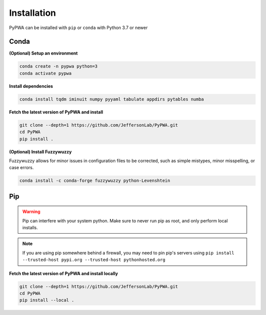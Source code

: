 
############
Installation
############

PyPWA can be installed with ``pip`` or ``conda`` with Python 3.7 or newer



Conda
#####

**(Optional) Setup an environment**

.. code-block:: sh

   conda create -n pypwa python=3
   conda activate pypwa

**Install dependencies**

.. code-block:: sh

   conda install tqdm iminuit numpy pyyaml tabulate appdirs pytables numba

**Fetch the latest version of PyPWA and install**

.. code-block:: sh

   git clone --depth=1 https://github.com/JeffersonLab/PyPWA.git
   cd PyPWA
   pip install .


**(Optional) Install Fuzzywuzzy**

Fuzzywuzzy allows for minor issues in configuration files to be corrected,
such as simple mistypes, minor misspelling, or case errors.

.. code-block:: sh

   conda install -c conda-forge fuzzywuzzy python-Levenshtein


Pip
###

.. warning::

   Pip can interfere with your system python. Make sure to never run
   pip as root, and only perform local installs.

.. note::

   If you are using pip somewhere behind a firewall, you may need to
   pin pip's servers using
   ``pip install --trusted-host pypi.org --trusted-host pythonhosted.org``

**Fetch the latest version of PyPWA and install locally**

.. code-block:: sh

   git clone --depth=1 https://github.com/JeffersonLab/PyPWA.git
   cd PyPWA
   pip install --local .
